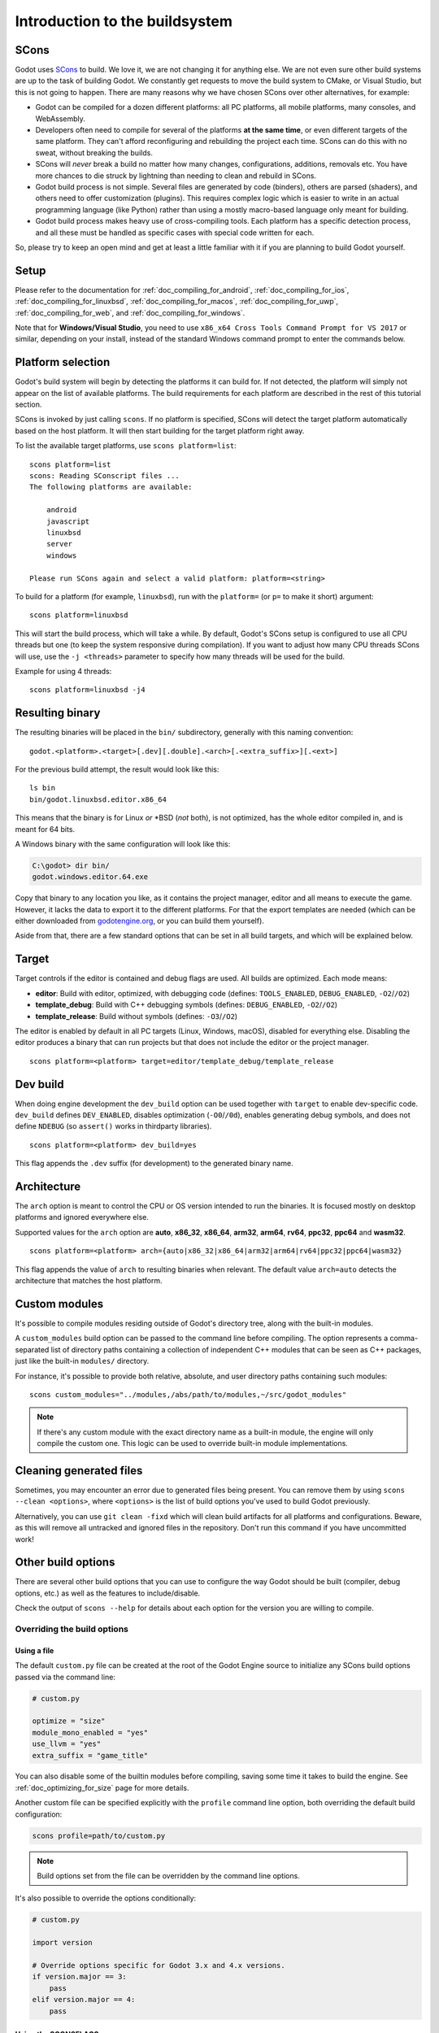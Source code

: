 .. _doc_introduction_to_the_buildsystem:

Introduction to the buildsystem
===============================

.. highlight:: shell

SCons
-----

Godot uses `SCons <https://www.scons.org/>`__ to build. We love it, we are
not changing it for anything else. We are not even sure other build
systems are up to the task of building Godot. We constantly get requests
to move the build system to CMake, or Visual Studio, but this is not
going to happen. There are many reasons why we have chosen SCons over
other alternatives, for example:

-  Godot can be compiled for a dozen different platforms: all PC
   platforms, all mobile platforms, many consoles, and WebAssembly.
-  Developers often need to compile for several of the platforms **at
   the same time**, or even different targets of the same platform. They
   can't afford reconfiguring and rebuilding the project each time.
   SCons can do this with no sweat, without breaking the builds.
-  SCons will *never* break a build no matter how many changes,
   configurations, additions, removals etc. You have more chances to die
   struck by lightning than needing to clean and rebuild in SCons.
-  Godot build process is not simple. Several files are generated by
   code (binders), others are parsed (shaders), and others need to offer
   customization (plugins). This requires complex logic which is easier
   to write in an actual programming language (like Python) rather than
   using a mostly macro-based language only meant for building.
-  Godot build process makes heavy use of cross-compiling tools. Each
   platform has a specific detection process, and all these must be
   handled as specific cases with special code written for each.

So, please try to keep an open mind and get at least a little familiar with it
if you are planning to build Godot yourself.

Setup
-----

Please refer to the documentation for :ref:`doc_compiling_for_android`,
:ref:`doc_compiling_for_ios`,  :ref:`doc_compiling_for_linuxbsd`,
:ref:`doc_compiling_for_macos`, :ref:`doc_compiling_for_uwp`,
:ref:`doc_compiling_for_web`, and :ref:`doc_compiling_for_windows`.

Note that for **Windows/Visual Studio**, you need to use ``x86_x64 Cross Tools
Command Prompt for VS 2017`` or similar, depending on your install, instead of
the standard Windows command prompt to enter the commands below.

Platform selection
------------------

Godot's build system will begin by detecting the platforms it can build
for. If not detected, the platform will simply not appear on the list of
available platforms. The build requirements for each platform are
described in the rest of this tutorial section.

SCons is invoked by just calling ``scons``. If no platform is specified,
SCons will detect the target platform automatically based on the host platform.
It will then start building for the target platform right away.

To list the available target platforms, use ``scons platform=list``::

    scons platform=list
    scons: Reading SConscript files ...
    The following platforms are available:

        android
        javascript
        linuxbsd
        server
        windows

    Please run SCons again and select a valid platform: platform=<string>

To build for a platform (for example, ``linuxbsd``), run with the ``platform=``
(or ``p=`` to make it short) argument:

::

    scons platform=linuxbsd

This will start the build process, which will take a while. By default, Godot's
SCons setup is configured to use all CPU threads but one (to keep the system
responsive during compilation). If you want to adjust how many CPU threads SCons
will use, use the ``-j <threads>`` parameter to specify how many threads will be
used for the build.

Example for using 4 threads:

::

    scons platform=linuxbsd -j4

.. _doc_introduction_to_the_buildsystem_resulting_binary:

Resulting binary
----------------

The resulting binaries will be placed in the ``bin/`` subdirectory,
generally with this naming convention::

    godot.<platform>.<target>[.dev][.double].<arch>[.<extra_suffix>][.<ext>]

For the previous build attempt, the result would look like this::

    ls bin
    bin/godot.linuxbsd.editor.x86_64

This means that the binary is for Linux *or* \*BSD (*not* both), is not optimized, has the
whole editor compiled in, and is meant for 64 bits.

A Windows binary with the same configuration will look like this:

.. code-block:: console

    C:\godot> dir bin/
    godot.windows.editor.64.exe

Copy that binary to any location you like, as it contains the project manager,
editor and all means to execute the game. However, it lacks the data to export
it to the different platforms. For that the export templates are needed (which
can be either downloaded from `godotengine.org <https://godotengine.org/>`__, or
you can build them yourself).

Aside from that, there are a few standard options that can be set in all
build targets, and which will be explained below.

.. _doc_introduction_to_the_buildsystem_target:

Target
------

Target controls if the editor is contained and debug flags are used.
All builds are optimized. Each mode means:

-  **editor**: Build with editor, optimized, with debugging code (defines: ``TOOLS_ENABLED``, ``DEBUG_ENABLED``, ``-O2``/``/O2``)
-  **template_debug**: Build with C++ debugging symbols (defines: ``DEBUG_ENABLED``, ``-O2``/``/O2``)
-  **template_release**: Build without symbols (defines: ``-O3``/``/O2``)

The editor is enabled by default in all PC targets (Linux, Windows, macOS),
disabled for everything else. Disabling the editor produces a binary that can
run projects but that does not include the editor or the project manager.

::

    scons platform=<platform> target=editor/template_debug/template_release

Dev build
---------

When doing engine development the ``dev_build`` option can be used together
with ``target`` to enable dev-specific code. ``dev_build`` defines ``DEV_ENABLED``,
disables optimization (``-O0``/``/0d``), enables generating debug symbols, and
does not define ``NDEBUG`` (so ``assert()`` works in thirdparty libraries).

::

    scons platform=<platform> dev_build=yes

This flag appends the ``.dev`` suffix (for development) to the generated
binary name.

Architecture
------------

The ``arch`` option is meant to control the CPU or OS version intended to run the
binaries. It is focused mostly on desktop platforms and ignored everywhere
else.

Supported values for the ``arch`` option are **auto**, **x86_32**, **x86_64**,
**arm32**, **arm64**, **rv64**, **ppc32**, **ppc64** and **wasm32**.

::

    scons platform=<platform> arch={auto|x86_32|x86_64|arm32|arm64|rv64|ppc32|ppc64|wasm32}

This flag appends the value of ``arch`` to resulting binaries when
relevant.  The default value ``arch=auto`` detects the architecture
that matches the host platform.

.. _doc_buildsystem_custom_modules:

Custom modules
--------------

It's possible to compile modules residing outside of Godot's directory
tree, along with the built-in modules.

A ``custom_modules`` build option can be passed to the command line before
compiling. The option represents a comma-separated list of directory paths
containing a collection of independent C++ modules that can be seen as C++
packages, just like the built-in ``modules/`` directory.

For instance, it's possible to provide both relative, absolute, and user
directory paths containing such modules:

::

    scons custom_modules="../modules,/abs/path/to/modules,~/src/godot_modules"

.. note::

    If there's any custom module with the exact directory name as a built-in
    module, the engine will only compile the custom one. This logic can be used
    to override built-in module implementations.

.. seealso::

    :ref:`doc_custom_modules_in_cpp`

Cleaning generated files
------------------------

Sometimes, you may encounter an error due to generated files being present. You
can remove them by using ``scons --clean <options>``, where ``<options>`` is the
list of build options you've used to build Godot previously.

Alternatively, you can use ``git clean -fixd`` which will clean build artifacts
for all platforms and configurations. Beware, as this will remove all untracked
and ignored files in the repository. Don't run this command if you have
uncommitted work!

Other build options
-------------------

There are several other build options that you can use to configure the
way Godot should be built (compiler, debug options, etc.) as well as the
features to include/disable.

Check the output of ``scons --help`` for details about each option for
the version you are willing to compile.

.. _doc_overriding_build_options:

Overriding the build options
~~~~~~~~~~~~~~~~~~~~~~~~~~~~

Using a file
^^^^^^^^^^^^

The default ``custom.py`` file can be created at the root of the Godot Engine
source to initialize any SCons build options passed via the command line:

.. code-block:: python

    # custom.py

    optimize = "size"
    module_mono_enabled = "yes"
    use_llvm = "yes"
    extra_suffix = "game_title"

You can also disable some of the builtin modules before compiling, saving some
time it takes to build the engine. See :ref:`doc_optimizing_for_size` page for more details.

.. seealso::

    You can use the online
    `Godot build options generator <https://godot-build-options-generator.github.io/>`__
    to generate a ``custom.py`` file containing SCons options.
    You can then save this file and place it at the root of your Godot source directory.

Another custom file can be specified explicitly with the ``profile`` command
line option, both overriding the default build configuration:

.. code-block:: shell

    scons profile=path/to/custom.py

.. note:: Build options set from the file can be overridden by the command line
          options.

It's also possible to override the options conditionally:

.. code-block:: python

    # custom.py

    import version

    # Override options specific for Godot 3.x and 4.x versions.
    if version.major == 3:
        pass
    elif version.major == 4:
        pass

Using the SCONSFLAGS
^^^^^^^^^^^^^^^^^^^^

``SCONSFLAGS`` is an environment variable which is used by the SCons to set the
options automatically without having to supply them via the command line.

For instance, you may want to force a number of CPU threads with the
aforementioned ``-j`` option for all future builds:

.. tabs::
 .. code-tab:: bash Linux/macOS

     export SCONSFLAGS="-j4"

 .. code-tab:: bat Windows (cmd)

     set SCONSFLAGS=-j4

 .. code-tab:: powershell Windows (PowerShell)

     $env:SCONSFLAGS="-j4"

Export templates
----------------

Official export templates are downloaded from the Godot Engine site:
`godotengine.org <https://godotengine.org/>`__. However, you might want
to build them yourself (in case you want newer ones, you are using custom
modules, or simply don't trust your own shadow).

If you download the official export templates package and unzip it, you
will notice that most files are optimized binaries or packages for each
platform:

.. code-block:: none

    android_debug.apk
    android_release.apk
    web_debug.zip
    web_release.zip
    linux_server_32
    linux_server_64
    linux_x11_32_debug
    linux_x11_32_release
    linux_x11_64_debug
    linux_x11_64_release
    macos.zip
    version.txt
    windows_32_debug.exe
    windows_32_release.exe
    windows_64_debug.exe
    windows_64_release.exe

To create those yourself, follow the instructions detailed for each
platform in this same tutorial section. Each platform explains how to
create its own template.

The ``version.txt`` file should contain the corresponding Godot version
identifier. This file is used to install export templates in a version-specific
directory to avoid conflicts. For instance, if you are building export templates
for Godot 3.1.1, ``version.txt`` should contain ``3.1.1.stable`` on the first
line (and nothing else). This version identifier is based on the ``major``,
``minor``, ``patch`` (if present) and ``status`` lines of the
`version.py file in the Godot Git repository <https://github.com/godotengine/godot/blob/master/version.py>`__.

If you are developing for multiple platforms, macOS is definitely the most
convenient host platform for cross-compilation, since you can cross-compile for
almost every target (except for UWP). Linux and Windows come in second place,
but Linux has the advantage of being the easier platform to set this up.
